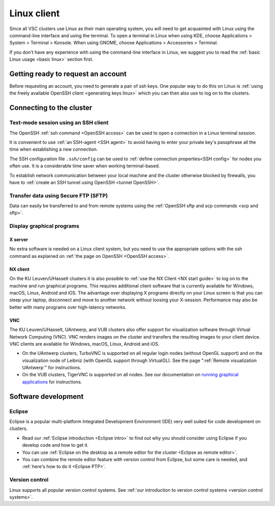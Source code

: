 .. _Linux client:

Linux client
============

Since all VSC clusters use Linux as their main operating system, you
will need to get acquainted with Linux using the command-line interface and
using the terminal. To open a terminal in Linux when using KDE, choose
Applications > System > Terminal > Konsole. When using GNOME, choose
Applications > Accessories > Terminal.

If you don't have any experience with using the command-line interface
in Linux, we suggest you to read the :ref:`basic Linux
usage <basic linux>` section first.


Getting ready to request an account
-----------------------------------

Before requesting an account, you need to generate a pair of ssh
keys. One popular way to do this on Linux is :ref:`using the freely
available OpenSSH client <generating keys linux>`
which you can then also use to log on to the clusters.


Connecting to the cluster
-------------------------

Text-mode session using an SSH client
~~~~~~~~~~~~~~~~~~~~~~~~~~~~~~~~~~~~~

The OpenSSH :ref:`ssh command <OpenSSH access>` can be used to open
a connection in a Linux terminal session.

It is convenient to use :ref:`an SSH-agent <SSH agent>` to avoid
having to enter your private key's passphrase all the time when
establishing a new connection.

The SSH configuration file ``.ssh/config`` can be used to :ref:`define
connection properties<SSH config>` for nodes you often use.  It is a
considerable time saver when working terminal-based.

To establish network communication between your local machine and the
cluster otherwise blocked by firewalls, you have to :ref:`create an
SSH tunnel using OpenSSH <tunnel OpenSSH>`.


Transfer data using Secure FTP (SFTP)
~~~~~~~~~~~~~~~~~~~~~~~~~~~~~~~~~~~~~

Data can easily be transferred to and from remote systems using
the :ref:`OpenSSH sftp and scp commands <scp and sftp>`.


Display graphical programs
~~~~~~~~~~~~~~~~~~~~~~~~~~

X server
^^^^^^^^

No extra software is needed on a Linux client system, but you need
to use the appropriate options with the ssh command as explained
on :ref:`the page on OpenSSH <OpenSSH access>`.

NX client
^^^^^^^^^

On the KU Leuven/UHasselt clusters it is also possible to :ref:`use
the NX Client <NX start guide>` to log
on to the machine and run graphical programs. This requires
additional client software that is currently available for
Windows, macOS, Linux, Android and iOS. The advantage over
displaying X programs directly on your Linux screen is that you
can sleep your laptop, disconnect and move to another network
without loosing your X-session. Performance may also be better
with many programs over high-latency networks.

VNC
^^^
The KU Leuven/UHasselt, UAntwerp, and VUB clusters also offer support for
visualization software through Virtual Network Computing (VNC). VNC renders
images on the cluster and transfers the resulting images to your client device.
VNC clients are available for Windows, macOS, Linux, Android and iOS.

-  On the UAntwerp clusters, TurboVNC is supported on all regular login nodes
   (without OpenGL support) and on the visualization node of Leibniz (with
   OpenGL support through VirtualGL). See the page ":ref:`Remote visualization
   UAntwerp`" for instructions.
-  On the VUB clusters, TigerVNC is supported on all nodes. See our
   documentation on `running graphical applications
   <https://hpc.vub.be/docs/software/modules/#how-can-i-run-graphical-applications>`_
   for instructions.


Software development
--------------------

Eclipse
~~~~~~~

Eclipse is a popular multi-platform Integrated Development
Environment (IDE) very well suited for code development on clusters.

-  Read our :ref:`Eclipse introduction <Eclipse intro>` to
   find out why you should consider using Eclipse if you develop code
   and how to get it.
-  You can use :ref:`Eclipse on the desktop as a remote editor for the
   cluster <Eclipse as remote editor>`.
-  You can combine the remote editor feature with version control
   from Eclipse, but some care is needed, and :ref:`here's how to do
   it <Eclipse PTP>`.


Version control
~~~~~~~~~~~~~~~

Linux supports all popular version control systems. See :ref:`our
introduction to version control systems <version control systems>`.
